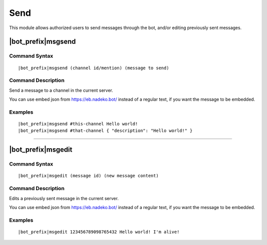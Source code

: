****
Send
****

This module allows authorized users to send messages through the bot, and/or editing previously sent messages.

|bot_prefix|\ msgsend
---------------------

Command Syntax
^^^^^^^^^^^^^^
.. parsed-literal::

    |bot_prefix|\ msgsend (channel id/mention) (message to send)

Command Description
^^^^^^^^^^^^^^^^^^^
Send a message to a channel in the current server.

You can use embed json from https://eb.nadeko.bot/ instead of a regular text, if you want the message to be embedded.

Examples
^^^^^^^^
.. parsed-literal::

    |bot_prefix|\ msgsend #this-channel Hello world!
    |bot_prefix|\ msgsend #that-channel { "description": "Hello world!" }

....

|bot_prefix|\ msgedit
---------------------

Command Syntax
^^^^^^^^^^^^^^
.. parsed-literal::

    |bot_prefix|\ msgedit (message id) (new message content)

Command Description
^^^^^^^^^^^^^^^^^^^
Edits a previously sent message in the current server.

You can use embed json from https://eb.nadeko.bot/ instead of a regular text, if you want the message to be embedded.

Examples
^^^^^^^^
.. parsed-literal::

    |bot_prefix|\ msgedit 123456789098765432 Hello world! I'm alive!